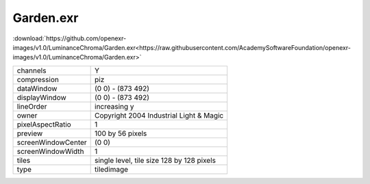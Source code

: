 ..
  SPDX-License-Identifier: BSD-3-Clause
  Copyright Contributors to the OpenEXR Project.

Garden.exr
##########

:download:`https://github.com/openexr-images/v1.0/LuminanceChroma/Garden.exr<https://raw.githubusercontent.com/AcademySoftwareFoundation/openexr-images/v1.0/LuminanceChroma/Garden.exr>`

.. image:: https://raw.githubusercontent.com/cary-ilm/openexr-images/docs/LuminanceChroma/Garden.jpg
   :target: https://raw.githubusercontent.com/cary-ilm/openexr-images/docs/LuminanceChroma/Garden.exr

.. list-table::
   :align: left

   * - channels
     - Y
   * - compression
     - piz
   * - dataWindow
     - (0 0) - (873 492)
   * - displayWindow
     - (0 0) - (873 492)
   * - lineOrder
     - increasing y
   * - owner
     - Copyright 2004 Industrial Light & Magic
   * - pixelAspectRatio
     - 1
   * - preview
     - 100 by 56 pixels
   * - screenWindowCenter
     - (0 0)
   * - screenWindowWidth
     - 1
   * - tiles
     - single level, tile size 128 by 128 pixels
   * - type
     - tiledimage
